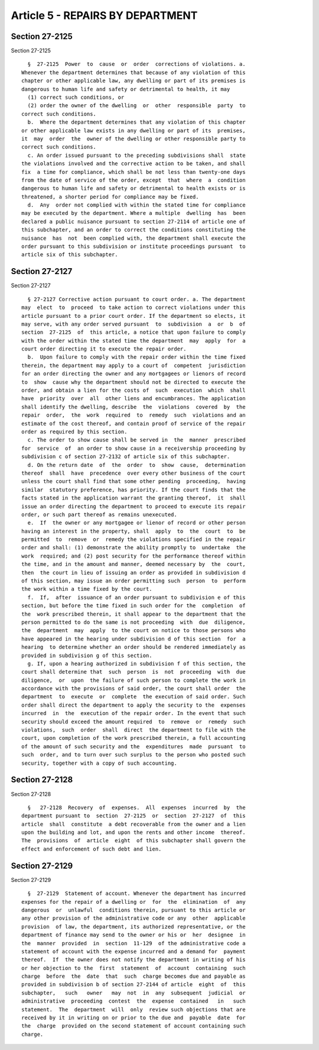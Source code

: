 Article 5 - REPAIRS BY DEPARTMENT
=================================

Section 27-2125
---------------

Section 27-2125 ::    
        
     
        §  27-2125  Power  to  cause  or  order  corrections of violations. a.
      Whenever the department determines that because of any violation of this
      chapter or other applicable law, any dwelling or part of its premises is
      dangerous to human life and safety or detrimental to health, it may
        (1) correct such conditions, or
        (2) order the owner of the dwelling  or  other  responsible  party  to
      correct such conditions.
        b.  Where the department determines that any violation of this chapter
      or other applicable law exists in any dwelling or part of its  premises,
      it  may  order  the  owner of the dwelling or other responsible party to
      correct such conditions.
        c. An order issued pursuant to the preceding subdivisions shall  state
      the violations involved and the corrective action to be taken, and shall
      fix  a time for compliance, which shall be not less than twenty-one days
      from the date of service of the order, except  that  where  a  condition
      dangerous to human life and safety or detrimental to health exists or is
      threatened, a shorter period for compliance may be fixed.
        d.  Any  order not complied with within the stated time for compliance
      may be executed by the department. Where a multiple  dwelling  has  been
      declared a public nuisance pursuant to section 27-2114 of article one of
      this subchapter, and an order to correct the conditions constituting the
      nuisance  has  not  been complied with, the department shall execute the
      order pursuant to this subdivision or institute proceedings pursuant  to
      article six of this subchapter.
    
    
    
    
    
    
    

Section 27-2127
---------------

Section 27-2127 ::    
        
     
        § 27-2127 Corrective action pursuant to court order. a. The department
      may  elect  to  proceed  to take action to correct violations under this
      article pursuant to a prior court order. If the department so elects, it
      may serve, with any order served pursuant  to  subdivision  a  or  b  of
      section  27-2125  of  this article, a notice that upon failure to comply
      with the order within the stated time the department  may  apply  for  a
      court order directing it to execute the repair order.
        b.  Upon failure to comply with the repair order within the time fixed
      therein, the department may apply to a court of  competent  jurisdiction
      for an order directing the owner and any mortgagees or lienors of record
      to  show  cause why the department should not be directed to execute the
      order, and obtain a lien for the costs of  such  execution  which  shall
      have  priority  over  all  other liens and encumbrances. The application
      shall identify the dwelling, describe  the  violations  covered  by  the
      repair  order,  the  work  required  to  remedy  such  violations and an
      estimate of the cost thereof, and contain proof of service of the repair
      order as required by this section.
        c. The order to show cause shall be served in  the  manner  prescribed
      for  service  of  an order to show cause in a receivership proceeding by
      subdivision c of section 27-2132 of article six of this subchapter.
        d. On the return date  of  the  order  to  show  cause,  determination
      thereof  shall  have  precedence  over every other business of the court
      unless the court shall find that some other pending  proceeding,  having
      similar  statutory preference, has priority. If the court finds that the
      facts stated in the application warrant the granting thereof,  it  shall
      issue an order directing the department to proceed to execute its repair
      order, or such part thereof as remains unexecuted.
        e.  If  the owner or any mortgagee or lienor of record or other person
      having an interest in the property, shall  apply  to  the  court  to  be
      permitted  to  remove  or  remedy the violations specified in the repair
      order and shall: (1) demonstrate the ability promptly to  undertake  the
      work  required; and (2) post security for the performance thereof within
      the time, and in the amount and manner, deemed necessary by  the  court,
      then  the court in lieu of issuing an order as provided in subdivision d
      of this section, may issue an order permitting such  person  to  perform
      the work within a time fixed by the court.
        f.  If,  after  issuance of an order pursuant to subdivision e of this
      section, but before the time fixed in such order for the  completion  of
      the  work prescribed therein, it shall appear to the department that the
      person permitted to do the same is not proceeding  with  due  diligence,
      the  department  may  apply  to the court on notice to those persons who
      have appeared in the hearing under subdivision d of this section  for  a
      hearing  to determine whether an order should be rendered immediately as
      provided in subdivision g of this section.
        g. If, upon a hearing authorized in subdivision f of this section, the
      court shall determine that  such  person  is  not  proceeding  with  due
      diligence,  or  upon  the failure of such person to complete the work in
      accordance with the provisions of said order, the court shall order  the
      department  to  execute  or  complete  the execution of said order. Such
      order shall direct the department to apply the security to the  expenses
      incurred  in  the  execution of the repair order. In the event that such
      security should exceed the amount required  to  remove  or  remedy  such
      violations,  such  order  shall  direct  the department to file with the
      court, upon completion of the work prescribed therein, a full accounting
      of the amount of such security and the  expenditures  made  pursuant  to
      such  order, and to turn over such surplus to the person who posted such
      security, together with a copy of such accounting.
    
    
    
    
    
    
    

Section 27-2128
---------------

Section 27-2128 ::    
        
     
        §   27-2128  Recovery  of  expenses.  All  expenses  incurred  by  the
      department pursuant to  section  27-2125  or  section  27-2127  of  this
      article  shall  constitute  a debt recoverable from the owner and a lien
      upon the building and lot, and upon the rents and other income  thereof.
      The  provisions  of  article  eight  of this subchapter shall govern the
      effect and enforcement of such debt and lien.
    
    
    
    
    
    
    

Section 27-2129
---------------

Section 27-2129 ::    
        
     
        §  27-2129  Statement of account. Whenever the department has incurred
      expenses for the repair of a dwelling or  for  the  elimination  of  any
      dangerous  or  unlawful  conditions therein, pursuant to this article or
      any other provision of the administrative code or any  other  applicable
      provision  of law, the department, its authorized representative, or the
      department of finance may send to the owner or his or  her  designee  in
      the  manner  provided  in  section  11-129  of the administrative code a
      statement of account with the expense incurred and a demand for  payment
      thereof.  If  the owner does not notify the department in writing of his
      or her objection to the  first  statement  of  account  containing  such
      charge  before  the  date  that  such  charge becomes due and payable as
      provided in subdivision b of section 27-2144 of article  eight  of  this
      subchapter,   such   owner   may  not  in  any  subsequent  judicial  or
      administrative  proceeding  contest  the  expense  contained   in   such
      statement.  The  department  will  only  review such objections that are
      received by it in writing on or prior to the due and  payable  date  for
      the  charge  provided on the second statement of account containing such
      charge.
    
    
    
    
    
    
    

